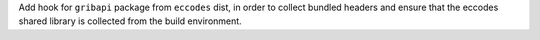 Add hook for ``gribapi`` package from ``eccodes`` dist, in order to
collect bundled headers and ensure that the eccodes shared library is
collected from the build environment.

